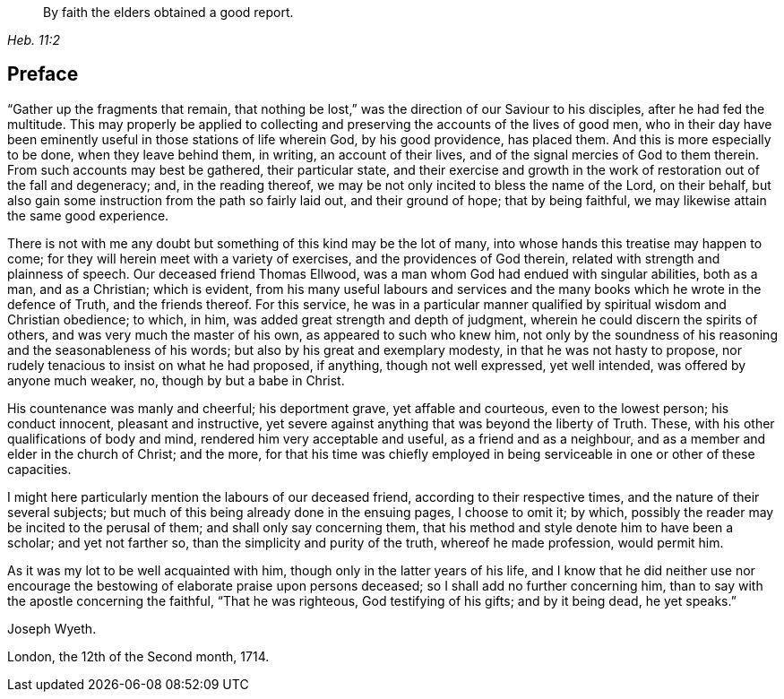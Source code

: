 [quote.epigraph, , Heb. 11:2]
____
By faith the elders obtained a good report.
____

== Preface

"`Gather up the fragments that remain,
that nothing be lost,`" was the direction of our Saviour to his disciples,
after he had fed the multitude.
This may properly be applied to collecting and
preserving the accounts of the lives of good men,
who in their day have been eminently useful in those stations of life wherein God,
by his good providence, has placed them.
And this is more especially to be done, when they leave behind them, in writing,
an account of their lives, and of the signal mercies of God to them therein.
From such accounts may best be gathered, their particular state,
and their exercise and growth in the work of restoration out of the fall and degeneracy;
and, in the reading thereof, we may be not only incited to bless the name of the Lord,
on their behalf, but also gain some instruction from the path so fairly laid out,
and their ground of hope; that by being faithful,
we may likewise attain the same good experience.

There is not with me any doubt but something of this kind may be the lot of many,
into whose hands this treatise may happen to come;
for they will herein meet with a variety of exercises,
and the providences of God therein, related with strength and plainness of speech.
Our deceased friend Thomas Ellwood,
was a man whom God had endued with singular abilities, both as a man, and as a Christian;
which is evident,
from his many useful labours and services and the many
books which he wrote in the defence of Truth,
and the friends thereof.
For this service,
he was in a particular manner qualified by spiritual wisdom and Christian obedience;
to which, in him, was added great strength and depth of judgment,
wherein he could discern the spirits of others, and was very much the master of his own,
as appeared to such who knew him,
not only by the soundness of his reasoning and the seasonableness of his words;
but also by his great and exemplary modesty, in that he was not hasty to propose,
nor rudely tenacious to insist on what he had proposed, if anything,
though not well expressed, yet well intended, was offered by anyone much weaker, no,
though by but a babe in Christ.

His countenance was manly and cheerful; his deportment grave, yet affable and courteous,
even to the lowest person; his conduct innocent, pleasant and instructive,
yet severe against anything that was beyond the liberty of Truth.
These, with his other qualifications of body and mind,
rendered him very acceptable and useful, as a friend and as a neighbour,
and as a member and elder in the church of Christ; and the more,
for that his time was chiefly employed in being
serviceable in one or other of these capacities.

I might here particularly mention the labours of our deceased friend,
according to their respective times, and the nature of their several subjects;
but much of this being already done in the ensuing pages, I choose to omit it; by which,
possibly the reader may be incited to the perusal of them;
and shall only say concerning them,
that his method and style denote him to have been a scholar; and yet not farther so,
than the simplicity and purity of the truth, whereof he made profession,
would permit him.

As it was my lot to be well acquainted with him,
though only in the latter years of his life,
and I know that he did neither use nor encourage the
bestowing of elaborate praise upon persons deceased;
so I shall add no further concerning him,
than to say with the apostle concerning the faithful, "`That he was righteous,
God testifying of his gifts; and by it being dead, he yet speaks.`"

[.signed-section-signature]
Joseph Wyeth.

[.signed-section-context-close]
London, the 12th of the Second month, 1714.
